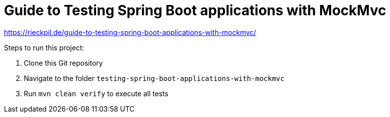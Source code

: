= Guide to Testing Spring Boot applications with MockMvc

https://rieckpil.de/guide-to-testing-spring-boot-applications-with-mockmvc/

Steps to run this project:

1. Clone this Git repository
2. Navigate to the folder `testing-spring-boot-applications-with-mockmvc`
3. Run `mvn clean verify` to execute all tests
